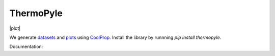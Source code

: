 ==========
ThermoPyle
==========

|plot|


We generate `datasets <https://github.com/nick5435/thermo-bridge/tree/master/finalData>`_ and `plots <https://github.com/nick5435/thermo-bridge/tree/master/plots>`_ using `CoolProp <http://coolprop.org>`_.
Install the library by runnning `pip install thermopyle`.

Documentation:
|docs|


.. |docs| image:: http://readthedocs.org/projects/thermo-bridge/badge/?version=stable
    :alt: Documentation Status
    :scale: 100%
    :target: http://thermo-bridge.readthedocs.io/en/stable/?badge=stable

.. |plot| image::"https://github.com/nick5435/thermo-bridge/raw/master/plots/TPS.png"
    :alt: Sample Plot
    :width: 400

